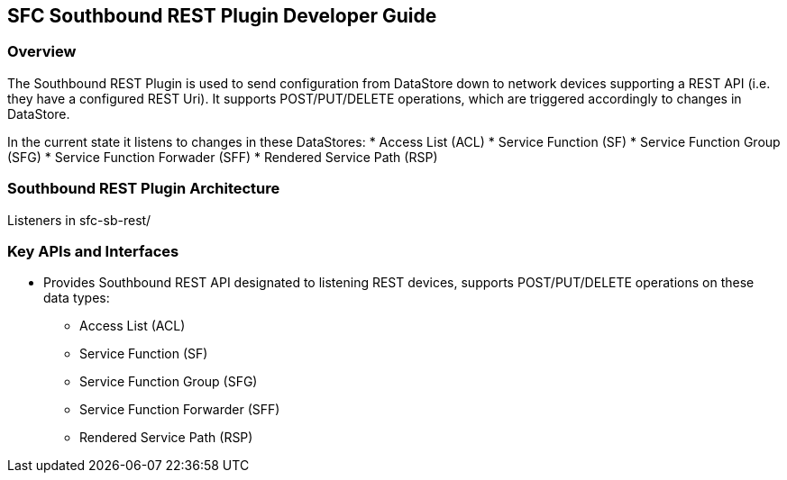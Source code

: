 == SFC Southbound REST Plugin Developer Guide

=== Overview
The Southbound REST Plugin is used to send configuration from DataStore down to network devices supporting a REST API (i.e. they have a configured REST Uri). It supports POST/PUT/DELETE operations, which are triggered accordingly to changes in DataStore.

In the current state it listens to changes in these DataStores:
* Access List (ACL)
* Service Function (SF)
* Service Function Group (SFG)
* Service Function Forwader (SFF)
* Rendered Service Path (RSP)

=== Southbound REST Plugin Architecture
Listeners in sfc-sb-rest/

=== Key APIs and Interfaces
* Provides Southbound REST API designated to listening REST devices, supports POST/PUT/DELETE operations on these data types:
** Access List (ACL)
** Service Function (SF)
** Service Function Group (SFG)
** Service Function Forwarder (SFF)
** Rendered Service Path (RSP)
